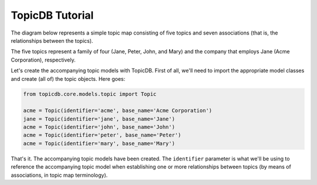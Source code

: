 TopicDB Tutorial
================

The diagram below represents a simple topic map consisting of five topics and seven associations
(that is, the relationships between the topics).

.. image:: http://www.storytechnologies.com/wp-content/uploads/2017/01/tutorial2.png

The five topics represent a family of four (Jane, Peter, John, and Mary) and the company that
employs Jane (Acme Corporation), respectively.

Let's create the accompanying topic models with TopicDB. First of all, we'll need to import the appropriate
model classes and create (all of) the topic objects. Here goes:

.. code-block:: python

    from topicdb.core.models.topic import Topic

    acme = Topic(identifier='acme', base_name='Acme Corporation')
    jane = Topic(identifier='jane', base_name='Jane')
    acme = Topic(identifier='john', base_name='John')
    acme = Topic(identifier='peter', base_name='Peter')
    acme = Topic(identifier='mary', base_name='Mary')

That's it. The accompanying topic models have been created. The ``identifier`` parameter is what we'll
be using to reference the accompanying topic model when establishing one or more relationships between
topics (by means of associations, in topic map terminology).
